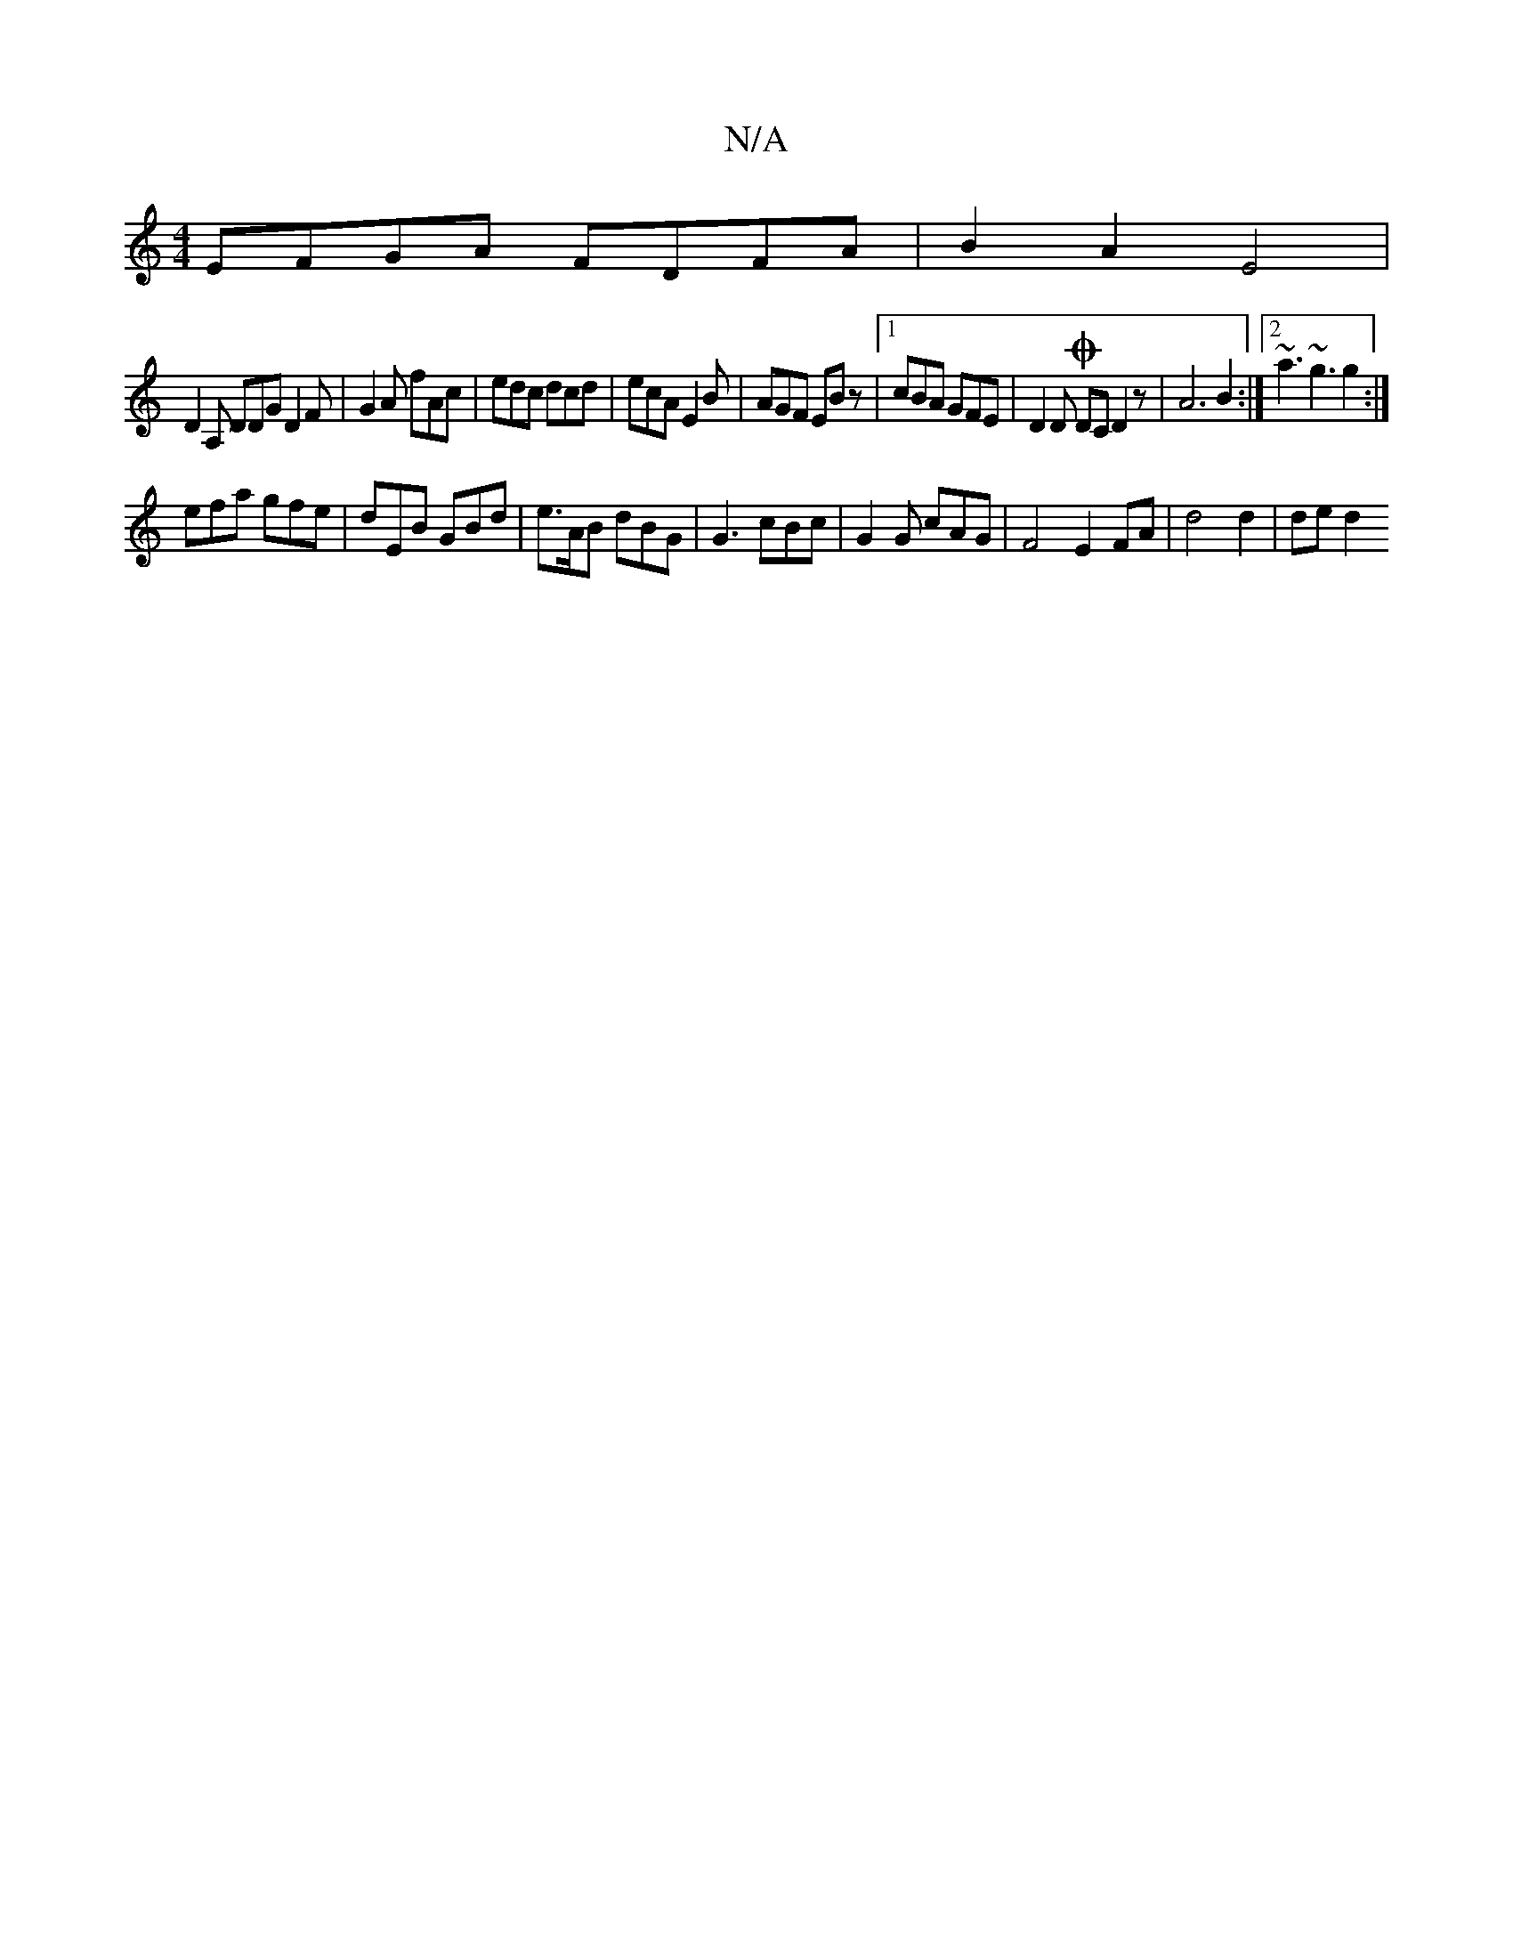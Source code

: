 X:1
T:N/A
M:4/4
R:N/A
K:Cmajor
 EFGA FDFA | B2A2 E4 |
D2A, DDG D2 F | G2 A fAc | edc dcd | ecA E2B | AGF EBz |[1 cBA GFE | D2D ODC D2 z | A6 B2 :|[2 ~a3 ~g3 g2:|
efa gfe|dEB GBd | e>AB dBG | G3 cBc | G2 G cAG | F4 E2 FA|d4 d2|de d2